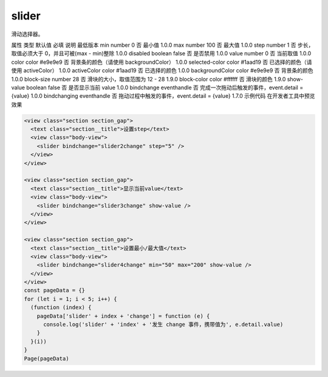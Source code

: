 .. _slider:

slider
===========================

.. versionadded:: 1.0.0 开始支持，低版本需做兼容处理。

滑动选择器。

属性	类型	默认值	必填	说明	最低版本
min	number	0	否	最小值	1.0.0
max	number	100	否	最大值	1.0.0
step	number	1	否	步长，取值必须大于 0，并且可被(max - min)整除	1.0.0
disabled	boolean	false	否	是否禁用	1.0.0
value	number	0	否	当前取值	1.0.0
color	color	#e9e9e9	否	背景条的颜色（请使用 backgroundColor）	1.0.0
selected-color	color	#1aad19	否	已选择的颜色（请使用 activeColor）	1.0.0
activeColor	color	#1aad19	否	已选择的颜色	1.0.0
backgroundColor	color	#e9e9e9	否	背景条的颜色	1.0.0
block-size	number	28	否	滑块的大小，取值范围为 12 - 28	1.9.0
block-color	color	#ffffff	否	滑块的颜色	1.9.0
show-value	boolean	false	否	是否显示当前 value	1.0.0
bindchange	eventhandle		否	完成一次拖动后触发的事件，event.detail = {value}	1.0.0
bindchanging	eventhandle		否	拖动过程中触发的事件，event.detail = {value}	1.7.0
示例代码
在开发者工具中预览效果

.. code:: html

  <view class="section section_gap">
    <text class="section__title">设置step</text>
    <view class="body-view">
      <slider bindchange="slider2change" step="5" />
    </view>
  </view>

  <view class="section section_gap">
    <text class="section__title">显示当前value</text>
    <view class="body-view">
      <slider bindchange="slider3change" show-value />
    </view>
  </view>

  <view class="section section_gap">
    <text class="section__title">设置最小/最大值</text>
    <view class="body-view">
      <slider bindchange="slider4change" min="50" max="200" show-value />
    </view>
  </view>
  const pageData = {}
  for (let i = 1; i < 5; i++) {
    (function (index) {
      pageData['slider' + index + 'change'] = function (e) {
        console.log('slider' + 'index' + '发生 change 事件，携带值为', e.detail.value)
      }
    }(i))
  }
  Page(pageData)

